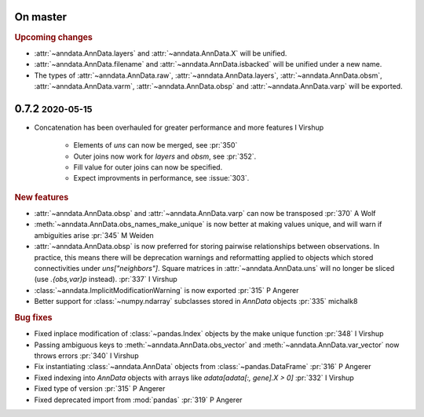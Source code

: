 .. role:: small
.. role:: smaller

On master
~~~~~~~~~

.. rubric:: Upcoming changes

- :attr:`~anndata.AnnData.layers` and :attr:`~anndata.AnnData.X` will be unified.
- :attr:`~anndata.AnnData.filename` and :attr:`~anndata.AnnData.isbacked` will be unified under a new name.
- The types of :attr:`~anndata.AnnData.raw`, :attr:`~anndata.AnnData.layers`, :attr:`~anndata.AnnData.obsm`,
  :attr:`~anndata.AnnData.varm`, :attr:`~anndata.AnnData.obsp` and :attr:`~anndata.AnnData.varp` will be exported.

0.7.2 :small:`2020-05-15`
~~~~~~~~~~~~~~~~~~~~~~~~~

- Concatenation has been overhauled for greater performance and more features :smaller:`I Virshup`

    - Elements of `uns` can now be merged, see :pr:`350`
    - Outer joins now work for `layers` and `obsm`, see :pr:`352`.
    - Fill value for outer joins can now be specified.
    - Expect improvments in performance, see :issue:`303`.

.. rubric:: New features

- :attr:`~anndata.AnnData.obsp` and :attr:`~anndata.AnnData.varp` can now be transposed :pr:`370` :smaller:`A Wolf`
- :meth:`~anndata.AnnData.obs_names_make_unique` is now better at making values unique, and will warn if ambiguities arise :pr:`345` :smaller:`M Weiden`
- :attr:`~anndata.AnnData.obsp` is now preferred for storing pairwise relationships between observations. In practice, this means there will be deprecation warnings and reformatting applied to objects which stored connectivities under `uns["neighbors"]`. Square matrices in :attr:`~anndata.AnnData.uns` will no longer be sliced (use `.{obs,var}p` instead). :pr:`337` :smaller:`I Virshup`
- :class:`~anndata.ImplicitModificationWarning` is now exported :pr:`315` :smaller:`P Angerer`
- Better support for :class:`~numpy.ndarray` subclasses stored in `AnnData` objects :pr:`335` :smaller:`michalk8`

.. rubric:: Bug fixes

- Fixed inplace modification of :class:`~pandas.Index` objects by the make unique function :pr:`348` :smaller:`I Virshup`
- Passing ambiguous keys to :meth:`~anndata.AnnData.obs_vector` and :meth:`~anndata.AnnData.var_vector` now throws errors :pr:`340` :smaller:`I Virshup`
- Fix instantiating :class:`~anndata.AnnData` objects from :class:`~pandas.DataFrame` :pr:`316` :smaller:`P Angerer`
- Fixed indexing into `AnnData` objects with arrays like `adata[adata[:, gene].X > 0]` :pr:`332` :smaller:`I Virshup`
- Fixed type of version :pr:`315` :smaller:`P Angerer`
- Fixed deprecated import from :mod:`pandas` :pr:`319` :smaller:`P Angerer`
